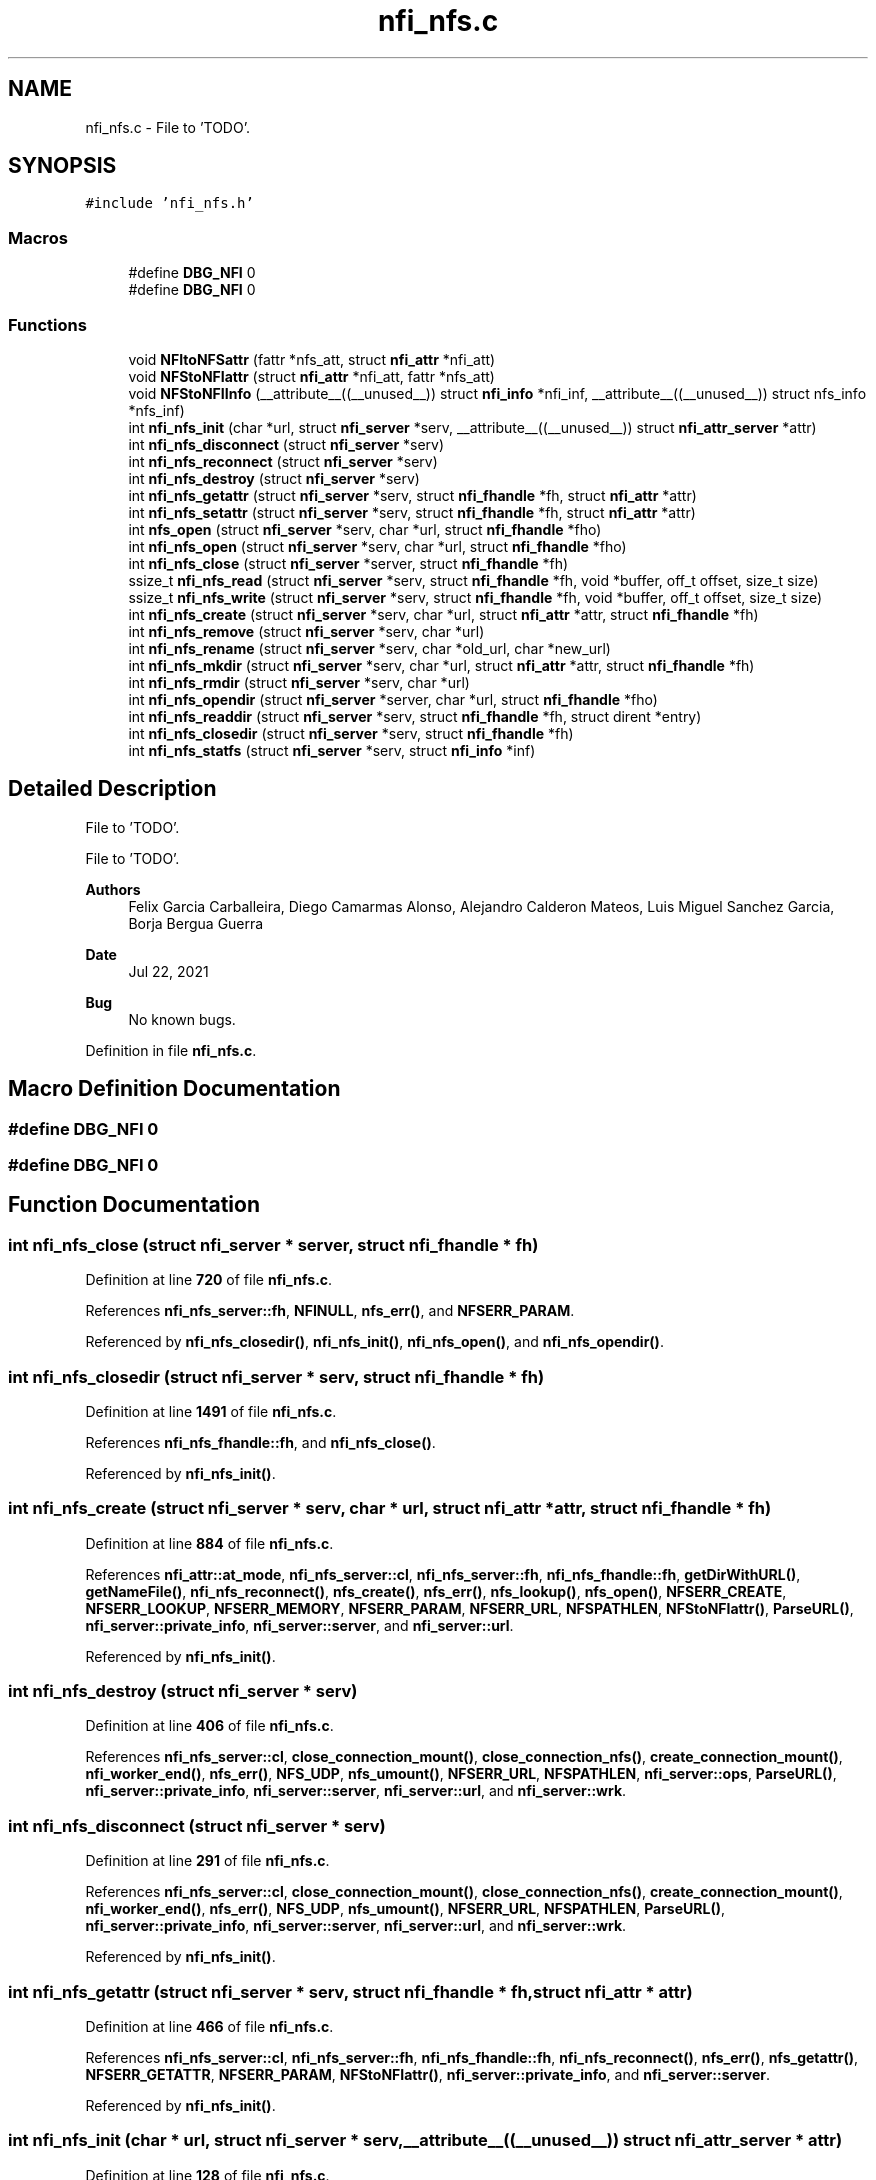 .TH "nfi_nfs.c" 3 "Wed May 24 2023" "Version Expand version 1.0r5" "Expand" \" -*- nroff -*-
.ad l
.nh
.SH NAME
nfi_nfs.c \- File to 'TODO'\&.  

.SH SYNOPSIS
.br
.PP
\fC#include 'nfi_nfs\&.h'\fP
.br

.SS "Macros"

.in +1c
.ti -1c
.RI "#define \fBDBG_NFI\fP   0"
.br
.ti -1c
.RI "#define \fBDBG_NFI\fP   0"
.br
.in -1c
.SS "Functions"

.in +1c
.ti -1c
.RI "void \fBNFItoNFSattr\fP (fattr *nfs_att, struct \fBnfi_attr\fP *nfi_att)"
.br
.ti -1c
.RI "void \fBNFStoNFIattr\fP (struct \fBnfi_attr\fP *nfi_att, fattr *nfs_att)"
.br
.ti -1c
.RI "void \fBNFStoNFIInfo\fP (__attribute__((__unused__)) struct \fBnfi_info\fP *nfi_inf, __attribute__((__unused__)) struct nfs_info *nfs_inf)"
.br
.ti -1c
.RI "int \fBnfi_nfs_init\fP (char *url, struct \fBnfi_server\fP *serv, __attribute__((__unused__)) struct \fBnfi_attr_server\fP *attr)"
.br
.ti -1c
.RI "int \fBnfi_nfs_disconnect\fP (struct \fBnfi_server\fP *serv)"
.br
.ti -1c
.RI "int \fBnfi_nfs_reconnect\fP (struct \fBnfi_server\fP *serv)"
.br
.ti -1c
.RI "int \fBnfi_nfs_destroy\fP (struct \fBnfi_server\fP *serv)"
.br
.ti -1c
.RI "int \fBnfi_nfs_getattr\fP (struct \fBnfi_server\fP *serv, struct \fBnfi_fhandle\fP *fh, struct \fBnfi_attr\fP *attr)"
.br
.ti -1c
.RI "int \fBnfi_nfs_setattr\fP (struct \fBnfi_server\fP *serv, struct \fBnfi_fhandle\fP *fh, struct \fBnfi_attr\fP *attr)"
.br
.ti -1c
.RI "int \fBnfs_open\fP (struct \fBnfi_server\fP *serv, char *url, struct \fBnfi_fhandle\fP *fho)"
.br
.ti -1c
.RI "int \fBnfi_nfs_open\fP (struct \fBnfi_server\fP *serv, char *url, struct \fBnfi_fhandle\fP *fho)"
.br
.ti -1c
.RI "int \fBnfi_nfs_close\fP (struct \fBnfi_server\fP *server, struct \fBnfi_fhandle\fP *fh)"
.br
.ti -1c
.RI "ssize_t \fBnfi_nfs_read\fP (struct \fBnfi_server\fP *serv, struct \fBnfi_fhandle\fP *fh, void *buffer, off_t offset, size_t size)"
.br
.ti -1c
.RI "ssize_t \fBnfi_nfs_write\fP (struct \fBnfi_server\fP *serv, struct \fBnfi_fhandle\fP *fh, void *buffer, off_t offset, size_t size)"
.br
.ti -1c
.RI "int \fBnfi_nfs_create\fP (struct \fBnfi_server\fP *serv, char *url, struct \fBnfi_attr\fP *attr, struct \fBnfi_fhandle\fP *fh)"
.br
.ti -1c
.RI "int \fBnfi_nfs_remove\fP (struct \fBnfi_server\fP *serv, char *url)"
.br
.ti -1c
.RI "int \fBnfi_nfs_rename\fP (struct \fBnfi_server\fP *serv, char *old_url, char *new_url)"
.br
.ti -1c
.RI "int \fBnfi_nfs_mkdir\fP (struct \fBnfi_server\fP *serv, char *url, struct \fBnfi_attr\fP *attr, struct \fBnfi_fhandle\fP *fh)"
.br
.ti -1c
.RI "int \fBnfi_nfs_rmdir\fP (struct \fBnfi_server\fP *serv, char *url)"
.br
.ti -1c
.RI "int \fBnfi_nfs_opendir\fP (struct \fBnfi_server\fP *server, char *url, struct \fBnfi_fhandle\fP *fho)"
.br
.ti -1c
.RI "int \fBnfi_nfs_readdir\fP (struct \fBnfi_server\fP *serv, struct \fBnfi_fhandle\fP *fh, struct dirent *entry)"
.br
.ti -1c
.RI "int \fBnfi_nfs_closedir\fP (struct \fBnfi_server\fP *serv, struct \fBnfi_fhandle\fP *fh)"
.br
.ti -1c
.RI "int \fBnfi_nfs_statfs\fP (struct \fBnfi_server\fP *serv, struct \fBnfi_info\fP *inf)"
.br
.in -1c
.SH "Detailed Description"
.PP 
File to 'TODO'\&. 

File to 'TODO'\&.
.PP
\fBAuthors\fP
.RS 4
Felix Garcia Carballeira, Diego Camarmas Alonso, Alejandro Calderon Mateos, Luis Miguel Sanchez Garcia, Borja Bergua Guerra 
.RE
.PP
\fBDate\fP
.RS 4
Jul 22, 2021 
.RE
.PP
\fBBug\fP
.RS 4
No known bugs\&. 
.RE
.PP

.PP
Definition in file \fBnfi_nfs\&.c\fP\&.
.SH "Macro Definition Documentation"
.PP 
.SS "#define DBG_NFI   0"

.SS "#define DBG_NFI   0"

.SH "Function Documentation"
.PP 
.SS "int nfi_nfs_close (struct \fBnfi_server\fP * server, struct \fBnfi_fhandle\fP * fh)"

.PP
Definition at line \fB720\fP of file \fBnfi_nfs\&.c\fP\&.
.PP
References \fBnfi_nfs_server::fh\fP, \fBNFINULL\fP, \fBnfs_err()\fP, and \fBNFSERR_PARAM\fP\&.
.PP
Referenced by \fBnfi_nfs_closedir()\fP, \fBnfi_nfs_init()\fP, \fBnfi_nfs_open()\fP, and \fBnfi_nfs_opendir()\fP\&.
.SS "int nfi_nfs_closedir (struct \fBnfi_server\fP * serv, struct \fBnfi_fhandle\fP * fh)"

.PP
Definition at line \fB1491\fP of file \fBnfi_nfs\&.c\fP\&.
.PP
References \fBnfi_nfs_fhandle::fh\fP, and \fBnfi_nfs_close()\fP\&.
.PP
Referenced by \fBnfi_nfs_init()\fP\&.
.SS "int nfi_nfs_create (struct \fBnfi_server\fP * serv, char * url, struct \fBnfi_attr\fP * attr, struct \fBnfi_fhandle\fP * fh)"

.PP
Definition at line \fB884\fP of file \fBnfi_nfs\&.c\fP\&.
.PP
References \fBnfi_attr::at_mode\fP, \fBnfi_nfs_server::cl\fP, \fBnfi_nfs_server::fh\fP, \fBnfi_nfs_fhandle::fh\fP, \fBgetDirWithURL()\fP, \fBgetNameFile()\fP, \fBnfi_nfs_reconnect()\fP, \fBnfs_create()\fP, \fBnfs_err()\fP, \fBnfs_lookup()\fP, \fBnfs_open()\fP, \fBNFSERR_CREATE\fP, \fBNFSERR_LOOKUP\fP, \fBNFSERR_MEMORY\fP, \fBNFSERR_PARAM\fP, \fBNFSERR_URL\fP, \fBNFSPATHLEN\fP, \fBNFStoNFIattr()\fP, \fBParseURL()\fP, \fBnfi_server::private_info\fP, \fBnfi_server::server\fP, and \fBnfi_server::url\fP\&.
.PP
Referenced by \fBnfi_nfs_init()\fP\&.
.SS "int nfi_nfs_destroy (struct \fBnfi_server\fP * serv)"

.PP
Definition at line \fB406\fP of file \fBnfi_nfs\&.c\fP\&.
.PP
References \fBnfi_nfs_server::cl\fP, \fBclose_connection_mount()\fP, \fBclose_connection_nfs()\fP, \fBcreate_connection_mount()\fP, \fBnfi_worker_end()\fP, \fBnfs_err()\fP, \fBNFS_UDP\fP, \fBnfs_umount()\fP, \fBNFSERR_URL\fP, \fBNFSPATHLEN\fP, \fBnfi_server::ops\fP, \fBParseURL()\fP, \fBnfi_server::private_info\fP, \fBnfi_server::server\fP, \fBnfi_server::url\fP, and \fBnfi_server::wrk\fP\&.
.SS "int nfi_nfs_disconnect (struct \fBnfi_server\fP * serv)"

.PP
Definition at line \fB291\fP of file \fBnfi_nfs\&.c\fP\&.
.PP
References \fBnfi_nfs_server::cl\fP, \fBclose_connection_mount()\fP, \fBclose_connection_nfs()\fP, \fBcreate_connection_mount()\fP, \fBnfi_worker_end()\fP, \fBnfs_err()\fP, \fBNFS_UDP\fP, \fBnfs_umount()\fP, \fBNFSERR_URL\fP, \fBNFSPATHLEN\fP, \fBParseURL()\fP, \fBnfi_server::private_info\fP, \fBnfi_server::server\fP, \fBnfi_server::url\fP, and \fBnfi_server::wrk\fP\&.
.PP
Referenced by \fBnfi_nfs_init()\fP\&.
.SS "int nfi_nfs_getattr (struct \fBnfi_server\fP * serv, struct \fBnfi_fhandle\fP * fh, struct \fBnfi_attr\fP * attr)"

.PP
Definition at line \fB466\fP of file \fBnfi_nfs\&.c\fP\&.
.PP
References \fBnfi_nfs_server::cl\fP, \fBnfi_nfs_server::fh\fP, \fBnfi_nfs_fhandle::fh\fP, \fBnfi_nfs_reconnect()\fP, \fBnfs_err()\fP, \fBnfs_getattr()\fP, \fBNFSERR_GETATTR\fP, \fBNFSERR_PARAM\fP, \fBNFStoNFIattr()\fP, \fBnfi_server::private_info\fP, and \fBnfi_server::server\fP\&.
.PP
Referenced by \fBnfi_nfs_init()\fP\&.
.SS "int nfi_nfs_init (char * url, struct \fBnfi_server\fP * serv, __attribute__((__unused__)) struct \fBnfi_attr_server\fP * attr)"

.PP
Definition at line \fB128\fP of file \fBnfi_nfs\&.c\fP\&.
.PP
References \fBnfi_nfs_server::cl\fP, \fBclose_connection_mount()\fP, \fBclose_connection_nfs()\fP, \fBcreate_connection_mount()\fP, \fBcreate_connection_nfs()\fP, \fBnfi_nfs_server::fh\fP, \fBnfi_ops::nfi_close\fP, \fBnfi_ops::nfi_closedir\fP, \fBnfi_ops::nfi_create\fP, \fBnfi_ops::nfi_disconnect\fP, \fBnfi_ops::nfi_flush\fP, \fBnfi_ops::nfi_getattr\fP, \fBnfi_ops::nfi_mkdir\fP, \fBnfi_nfs_close()\fP, \fBnfi_nfs_closedir()\fP, \fBnfi_nfs_create()\fP, \fBnfi_nfs_disconnect()\fP, \fBnfi_nfs_getattr()\fP, \fBnfi_nfs_mkdir()\fP, \fBnfi_nfs_open()\fP, \fBnfi_nfs_opendir()\fP, \fBnfi_nfs_read()\fP, \fBnfi_nfs_readdir()\fP, \fBnfi_nfs_reconnect()\fP, \fBnfi_nfs_remove()\fP, \fBnfi_nfs_rename()\fP, \fBnfi_nfs_rmdir()\fP, \fBnfi_nfs_setattr()\fP, \fBnfi_nfs_statfs()\fP, \fBnfi_nfs_write()\fP, \fBnfi_ops::nfi_open\fP, \fBnfi_ops::nfi_opendir\fP, \fBnfi_ops::nfi_preload\fP, \fBnfi_ops::nfi_read\fP, \fBnfi_ops::nfi_readdir\fP, \fBnfi_ops::nfi_reconnect\fP, \fBnfi_ops::nfi_remove\fP, \fBnfi_ops::nfi_rename\fP, \fBnfi_ops::nfi_rmdir\fP, \fBnfi_ops::nfi_setattr\fP, \fBnfi_ops::nfi_statfs\fP, \fBnfi_worker_init()\fP, \fBnfi_ops::nfi_write\fP, \fBnfs_err()\fP, \fBnfs_mount()\fP, \fBNFS_TCP\fP, \fBNFS_UDP\fP, \fBNFSERR_MEMORY\fP, \fBNFSERR_MNTCONNECTION\fP, \fBNFSERR_MOUNT\fP, \fBNFSERR_NFSCONNECTION\fP, \fBNFSERR_PARAM\fP, \fBNFSERR_URL\fP, \fBNFSPATHLEN\fP, \fBnfi_server::ops\fP, \fBParseURL()\fP, \fBnfi_server::private_info\fP, \fBnfi_server::server\fP, \fBnfi_server::url\fP, and \fBnfi_server::wrk\fP\&.
.PP
Referenced by \fBXpnGetServer()\fP\&.
.SS "int nfi_nfs_mkdir (struct \fBnfi_server\fP * serv, char * url, struct \fBnfi_attr\fP * attr, struct \fBnfi_fhandle\fP * fh)"

.PP
Definition at line \fB1206\fP of file \fBnfi_nfs\&.c\fP\&.
.PP
References \fBnfi_attr::at_mode\fP, \fBnfi_nfs_server::cl\fP, \fBnfi_nfs_server::fh\fP, \fBnfi_nfs_fhandle::fh\fP, \fBgetDirWithURL()\fP, \fBgetNameFile()\fP, \fBnfi_nfs_reconnect()\fP, \fBnfs_err()\fP, \fBnfs_lookup()\fP, \fBnfs_mkdir()\fP, \fBNFSERR_LOOKUP\fP, \fBNFSERR_MEMORY\fP, \fBNFSERR_MKDIR\fP, \fBNFSERR_PARAM\fP, \fBNFSERR_URL\fP, \fBNFSPATHLEN\fP, \fBNFStoNFIattr()\fP, \fBParseURL()\fP, \fBnfi_server::private_info\fP, \fBnfi_server::server\fP, and \fBnfi_server::url\fP\&.
.PP
Referenced by \fBnfi_nfs_init()\fP\&.
.SS "int nfi_nfs_open (struct \fBnfi_server\fP * serv, char * url, struct \fBnfi_fhandle\fP * fho)"

.PP
Definition at line \fB702\fP of file \fBnfi_nfs\&.c\fP\&.
.PP
References \fBnfi_nfs_close()\fP, \fBNFIFILE\fP, \fBnfs_open()\fP, and \fBnfi_fhandle::type\fP\&.
.PP
Referenced by \fBnfi_nfs_init()\fP\&.
.SS "int nfi_nfs_opendir (struct \fBnfi_server\fP * server, char * url, struct \fBnfi_fhandle\fP * fho)"

.PP
Definition at line \fB1402\fP of file \fBnfi_nfs\&.c\fP\&.
.PP
References \fBnfi_nfs_close()\fP, \fBNFIDIR\fP, \fBnfs_open()\fP, and \fBnfi_fhandle::type\fP\&.
.PP
Referenced by \fBnfi_nfs_init()\fP\&.
.SS "ssize_t nfi_nfs_read (struct \fBnfi_server\fP * serv, struct \fBnfi_fhandle\fP * fh, void * buffer, off_t offset, size_t size)"

.PP
Definition at line \fB754\fP of file \fBnfi_nfs\&.c\fP\&.
.PP
References \fBnfi_nfs_server::cl\fP, \fBnfi_nfs_server::fh\fP, \fBnfi_nfs_fhandle::fh\fP, \fBnfi_nfs_reconnect()\fP, \fBnfs_err()\fP, \fBnfs_read()\fP, \fBNFSERR_PARAM\fP, \fBNFSERR_READ\fP, and \fBnfi_server::private_info\fP\&.
.PP
Referenced by \fBnfi_nfs_init()\fP\&.
.SS "int nfi_nfs_readdir (struct \fBnfi_server\fP * serv, struct \fBnfi_fhandle\fP * fh, struct dirent * entry)"

.PP
Definition at line \fB1417\fP of file \fBnfi_nfs\&.c\fP\&.
.PP
References \fBnfi_nfs_server::cl\fP, \fBnfi_nfs_fhandle::cookie\fP, \fBnfi_nfs_fhandle::eofdir\fP, \fBnfi_nfs_fhandle::fh\fP, \fBnfi_nfs_reconnect()\fP, \fBNFIDIR\fP, \fBnfs_err()\fP, \fBnfs_readdir()\fP, \fBNFSERR_PARAM\fP, \fBNFSERR_READDIR\fP, and \fBnfi_server::private_info\fP\&.
.PP
Referenced by \fBnfi_nfs_init()\fP\&.
.SS "int nfi_nfs_reconnect (struct \fBnfi_server\fP * serv)"

.PP
Definition at line \fB345\fP of file \fBnfi_nfs\&.c\fP\&.
.PP
References \fBnfi_nfs_server::cl\fP, \fBclose_connection_mount()\fP, \fBcreate_connection_mount()\fP, \fBcreate_connection_nfs()\fP, \fBnfi_nfs_server::fh\fP, \fBnfs_err()\fP, \fBnfs_mount()\fP, \fBNFS_UDP\fP, \fBNFSERR_MEMORY\fP, \fBNFSERR_MNTCONNECTION\fP, \fBNFSERR_MOUNT\fP, \fBNFSERR_NFSCONNECTION\fP, \fBNFSERR_URL\fP, \fBNFSPATHLEN\fP, \fBParseURL()\fP, \fBnfi_server::private_info\fP, and \fBnfi_server::url\fP\&.
.PP
Referenced by \fBnfi_nfs_create()\fP, \fBnfi_nfs_getattr()\fP, \fBnfi_nfs_init()\fP, \fBnfi_nfs_mkdir()\fP, \fBnfi_nfs_read()\fP, \fBnfi_nfs_readdir()\fP, \fBnfi_nfs_remove()\fP, \fBnfi_nfs_rename()\fP, \fBnfi_nfs_rmdir()\fP, \fBnfi_nfs_setattr()\fP, \fBnfi_nfs_statfs()\fP, \fBnfi_nfs_write()\fP, and \fBnfs_open()\fP\&.
.SS "int nfi_nfs_remove (struct \fBnfi_server\fP * serv, char * url)"

.PP
Definition at line \fB1012\fP of file \fBnfi_nfs\&.c\fP\&.
.PP
References \fBnfi_nfs_server::cl\fP, \fBnfi_nfs_server::fh\fP, \fBgetDirWithURL()\fP, \fBgetNameFile()\fP, \fBnfi_nfs_reconnect()\fP, \fBnfs_err()\fP, \fBnfs_lookup()\fP, \fBnfs_remove()\fP, \fBNFSERR_LOOKUP\fP, \fBNFSERR_PARAM\fP, \fBNFSERR_REMOVE\fP, \fBNFSERR_URL\fP, \fBNFSPATHLEN\fP, \fBParseURL()\fP, \fBnfi_server::private_info\fP, \fBnfi_server::server\fP, and \fBnfi_server::url\fP\&.
.PP
Referenced by \fBnfi_nfs_init()\fP\&.
.SS "int nfi_nfs_rename (struct \fBnfi_server\fP * serv, char * old_url, char * new_url)"

.PP
Definition at line \fB1093\fP of file \fBnfi_nfs\&.c\fP\&.
.PP
References \fBnfi_nfs_server::cl\fP, \fBnfi_nfs_server::fh\fP, \fBgetDirWithURL()\fP, \fBgetNameFile()\fP, \fBnfi_nfs_reconnect()\fP, \fBnfs_err()\fP, \fBnfs_lookup()\fP, \fBnfs_rename()\fP, \fBNFSERR_LOOKUP\fP, \fBNFSERR_PARAM\fP, \fBNFSERR_REMOVE\fP, \fBNFSERR_URL\fP, \fBNFSPATHLEN\fP, \fBParseURL()\fP, \fBnfi_server::private_info\fP, \fBnfi_server::server\fP, and \fBnfi_server::url\fP\&.
.PP
Referenced by \fBnfi_nfs_init()\fP\&.
.SS "int nfi_nfs_rmdir (struct \fBnfi_server\fP * serv, char * url)"

.PP
Definition at line \fB1323\fP of file \fBnfi_nfs\&.c\fP\&.
.PP
References \fBnfi_nfs_server::cl\fP, \fBnfi_nfs_server::fh\fP, \fBgetDirWithURL()\fP, \fBgetNameFile()\fP, \fBnfi_nfs_reconnect()\fP, \fBnfs_err()\fP, \fBnfs_lookup()\fP, \fBnfs_rmdir()\fP, \fBNFSERR_LOOKUP\fP, \fBNFSERR_PARAM\fP, \fBNFSERR_REMOVE\fP, \fBNFSERR_URL\fP, \fBNFSPATHLEN\fP, \fBParseURL()\fP, \fBnfi_server::private_info\fP, \fBnfi_server::server\fP, and \fBnfi_server::url\fP\&.
.PP
Referenced by \fBnfi_nfs_init()\fP\&.
.SS "int nfi_nfs_setattr (struct \fBnfi_server\fP * serv, struct \fBnfi_fhandle\fP * fh, struct \fBnfi_attr\fP * attr)"

.PP
Definition at line \fB535\fP of file \fBnfi_nfs\&.c\fP\&.
.PP
References \fBnfi_nfs_server::cl\fP, \fBnfi_nfs_server::fh\fP, \fBnfi_nfs_fhandle::fh\fP, \fBnfi_nfs_reconnect()\fP, \fBNFItoNFSattr()\fP, \fBnfs_err()\fP, \fBnfs_setattr()\fP, \fBNFSERR_GETATTR\fP, \fBNFSERR_PARAM\fP, \fBnfi_server::private_info\fP, and \fBnfi_server::server\fP\&.
.PP
Referenced by \fBnfi_nfs_init()\fP\&.
.SS "int nfi_nfs_statfs (struct \fBnfi_server\fP * serv, struct \fBnfi_info\fP * inf)"

.PP
Definition at line \fB1496\fP of file \fBnfi_nfs\&.c\fP\&.
.PP
References \fBnfi_nfs_server::cl\fP, \fBnfi_nfs_server::fh\fP, \fBnfi_nfs_reconnect()\fP, \fBnfs_err()\fP, \fBnfs_statfs()\fP, \fBNFSERR_PARAM\fP, \fBNFSERR_STATFS\fP, \fBNFStoNFIInfo()\fP, and \fBnfi_server::private_info\fP\&.
.PP
Referenced by \fBnfi_nfs_init()\fP\&.
.SS "ssize_t nfi_nfs_write (struct \fBnfi_server\fP * serv, struct \fBnfi_fhandle\fP * fh, void * buffer, off_t offset, size_t size)"

.PP
Definition at line \fB820\fP of file \fBnfi_nfs\&.c\fP\&.
.PP
References \fBnfi_nfs_server::cl\fP, \fBnfi_nfs_server::fh\fP, \fBnfi_nfs_fhandle::fh\fP, \fBnfi_nfs_reconnect()\fP, \fBnfs_err()\fP, \fBnfs_write()\fP, \fBNFSERR_PARAM\fP, \fBNFSERR_WRITE\fP, and \fBnfi_server::private_info\fP\&.
.PP
Referenced by \fBnfi_nfs_init()\fP\&.
.SS "void NFItoNFSattr (fattr * nfs_att, struct \fBnfi_attr\fP * nfi_att)"

.PP
Definition at line \fB55\fP of file \fBnfi_nfs\&.c\fP\&.
.PP
References \fBnfi_attr::at_atime\fP, \fBnfi_attr::at_blksize\fP, \fBnfi_attr::at_blocks\fP, \fBnfi_attr::at_ctime\fP, \fBnfi_attr::at_gid\fP, \fBnfi_attr::at_mode\fP, \fBnfi_attr::at_size\fP, \fBnfi_attr::at_type\fP, \fBnfi_attr::at_uid\fP, \fBNFIDIR\fP, and \fBNFIFILE\fP\&.
.PP
Referenced by \fBnfi_nfs_setattr()\fP\&.
.SS "int nfs_open (struct \fBnfi_server\fP * serv, char * url, struct \fBnfi_fhandle\fP * fho)"

.PP
Definition at line \fB597\fP of file \fBnfi_nfs\&.c\fP\&.
.PP
References \fBnfi_nfs_server::cl\fP, \fBnfi_nfs_server::fh\fP, \fBnfi_nfs_fhandle::fh\fP, \fBgetDirWithURL()\fP, \fBnfi_nfs_reconnect()\fP, \fBNFIDIR\fP, \fBNFIFILE\fP, \fBnfs_err()\fP, \fBnfs_lookup()\fP, \fBNFSERR_MEMORY\fP, \fBNFSERR_PARAM\fP, \fBNFSERR_URL\fP, \fBNFSPATHLEN\fP, \fBParseURL()\fP, \fBnfi_fhandle::priv_fh\fP, \fBnfi_server::private_info\fP, \fBnfi_fhandle::server\fP, \fBnfi_fhandle::type\fP, \fBnfi_server::url\fP, and \fBnfi_fhandle::url\fP\&.
.PP
Referenced by \fBnfi_nfs_create()\fP, \fBnfi_nfs_open()\fP, and \fBnfi_nfs_opendir()\fP\&.
.SS "void NFStoNFIattr (struct \fBnfi_attr\fP * nfi_att, fattr * nfs_att)"

.PP
Definition at line \fB85\fP of file \fBnfi_nfs\&.c\fP\&.
.PP
References \fBnfi_attr::at_atime\fP, \fBnfi_attr::at_blksize\fP, \fBnfi_attr::at_blocks\fP, \fBnfi_attr::at_ctime\fP, \fBnfi_attr::at_gid\fP, \fBnfi_attr::at_mode\fP, \fBnfi_attr::at_mtime\fP, \fBnfi_attr::at_size\fP, \fBnfi_attr::at_type\fP, \fBnfi_attr::at_uid\fP, \fBNFIDIR\fP, \fBNFIFILE\fP, and \fBnfi_attr::private_info\fP\&.
.PP
Referenced by \fBnfi_nfs_create()\fP, \fBnfi_nfs_getattr()\fP, and \fBnfi_nfs_mkdir()\fP\&.
.SS "void NFStoNFIInfo (__attribute__((__unused__)) struct \fBnfi_info\fP * nfi_inf, __attribute__((__unused__)) struct nfs_info * nfs_inf)"

.PP
Definition at line \fB117\fP of file \fBnfi_nfs\&.c\fP\&.
.PP
Referenced by \fBnfi_nfs_statfs()\fP\&.
.SH "Author"
.PP 
Generated automatically by Doxygen for Expand from the source code\&.
